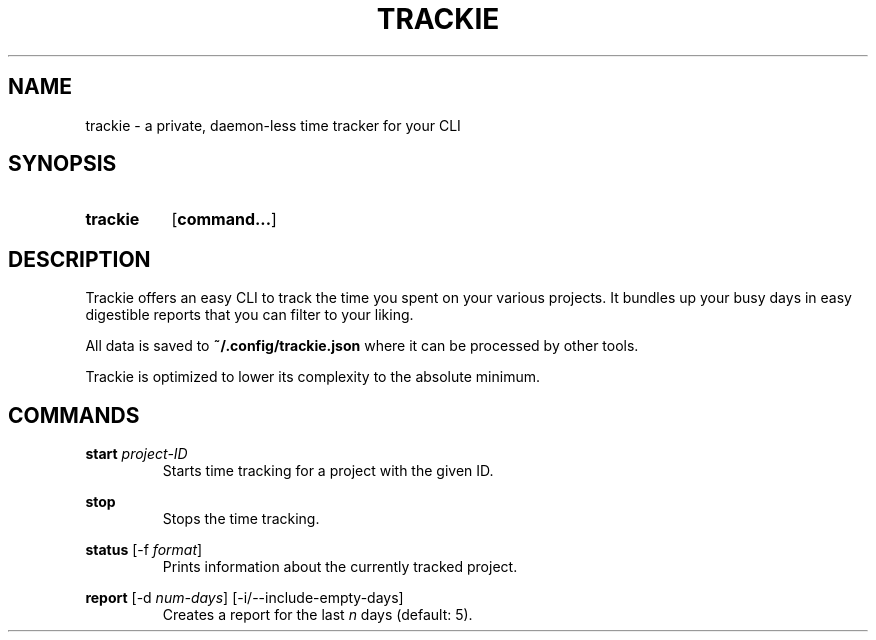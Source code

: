 .TH TRACKIE 1 2021-08-09 "github.com/beatbrot/trackie/" "General Commands Manual"
.
.SH NAME
.P
trackie \- a private, daemon-less time tracker for your CLI
.
.
.SH SYNOPSIS
.SY trackie
.OP command...
.YS
.
.
.SH DESCRIPTION
.P
Trackie offers an easy CLI to track the time you spent on your various projects.
It bundles up your busy days in easy digestible reports that you can filter to
your liking.
.P
All data is saved to \fB~/.config/trackie.json\fR where it can be processed by
other tools.
.P
Trackie is optimized to lower its complexity to the absolute minimum.
.
.
.SH COMMANDS
.P
\fBstart\fR \fIproject-ID\fR
.RS
Starts time tracking for a project with the given ID.
.RE
.
.P
\fBstop\fR
.RS
Stops the time tracking.
.RE
.
.P
\fBstatus\fR [\-f \fIformat\fR]
.RS
Prints information about the currently tracked project.
.RE
.
.P
\fBreport\fR [\-d \fInum-days\fR] [\-i/\-\-include-empty-days]
.RS
Creates a report for the last \fIn\fR days (default: 5).
.RE
.
